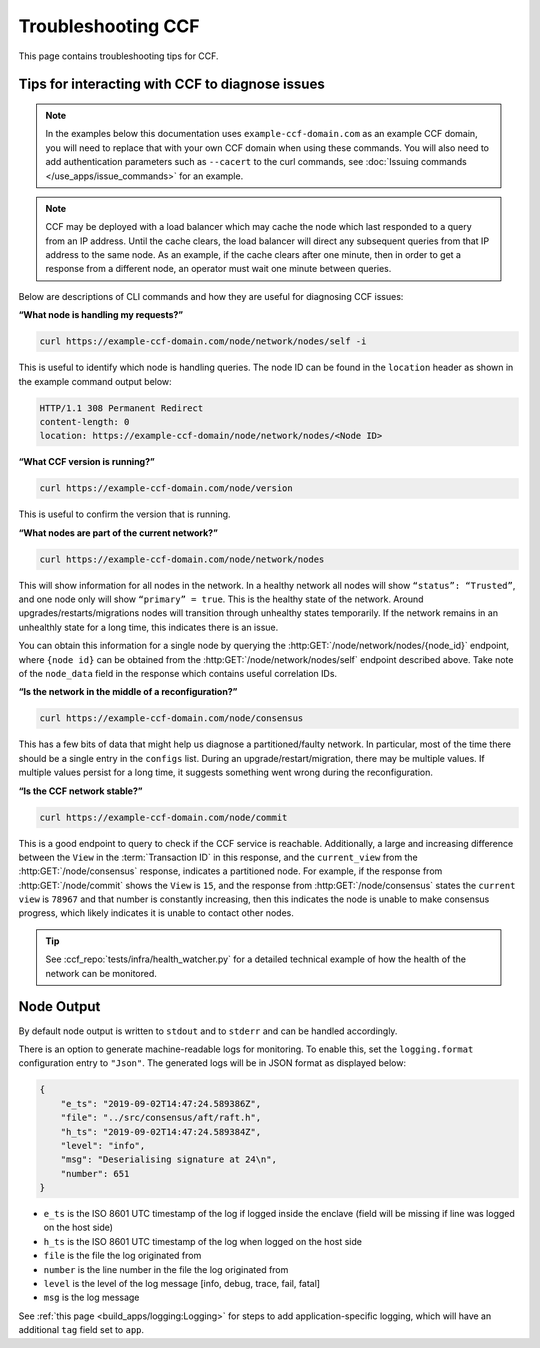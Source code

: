 Troubleshooting CCF
===================

This page contains troubleshooting tips for CCF.

Tips for interacting with CCF to diagnose issues
------------------------------------------------
.. note:: In the examples below this documentation uses ``example-ccf-domain.com`` as an example CCF domain, you will need to replace that with your own CCF domain when using these commands. You will also need to add authentication parameters such as ``--cacert`` to the curl commands, see :doc:`Issuing commands </use_apps/issue_commands>` for an example.

.. note:: CCF may be deployed with a load balancer which may cache the node which last responded to a query from an IP address. Until the cache clears, the load balancer will direct any subsequent queries from that IP address to the same node. As an example, if the cache clears after one minute, then in order to get a response from a different node, an operator must wait one minute between queries.  

Below are descriptions of CLI commands and how they are useful for diagnosing CCF issues:

**“What node is handling my requests?”**

.. code-block:: bash 

    curl https://example-ccf-domain.com/node/network/nodes/self -i

This is useful to identify which node is handling queries. The node ID can be found in the ``location`` header as shown in the example command output below:

.. code-block:: bash

    HTTP/1.1 308 Permanent Redirect
    content-length: 0
    location: https://example-ccf-domain/node/network/nodes/<Node ID>

**“What CCF version is running?”**

.. code-block:: bash

    curl https://example-ccf-domain.com/node/version

This is useful to confirm the version that is running.

**“What nodes are part of the current network?”**

.. code-block:: bash

    curl https://example-ccf-domain.com/node/network/nodes

This will show information for all nodes in the network. In a healthy network all nodes will show ``“status”: “Trusted”``, and one node only will show ``“primary” = true``. This is the healthy state of the network. 
Around upgrades/restarts/migrations nodes will transition through unhealthy states temporarily. If the network remains in an unhealthly state for a long time, this indicates there is an issue. 

You can obtain this information for a single node by querying the :http:GET:`/node/network/nodes/{node_id}` endpoint, where ``{node id}`` can be obtained from the :http:GET:`/node/network/nodes/self` endpoint described above. Take note of the ``node_data`` field in the response which contains useful correlation IDs.

**“Is the network in the middle of a reconfiguration?”**

.. code-block:: bash

    curl https://example-ccf-domain.com/node/consensus

This has a few bits of data that might help us diagnose a partitioned/faulty network. In particular, most of the time there should be a single entry in the ``configs`` list. During an upgrade/restart/migration, there may be multiple values. If multiple values persist for a long time, it suggests something went wrong during the reconfiguration.

**“Is the CCF network stable?”**

.. code-block:: bash

    curl https://example-ccf-domain.com/node/commit

This is a good endpoint to query to check if the CCF service is reachable. Additionally, a large and increasing difference between the ``View`` in the :term:`Transaction ID` in this response, and the ``current_view`` from the :http:GET:`/node/consensus` response, indicates a partitioned node. For example, if the response from :http:GET:`/node/commit` shows the ``View`` is ``15``, and the response from :http:GET:`/node/consensus` states the ``current view`` is ``78967`` and that number is constantly increasing, then this indicates the node is unable to make consensus progress, which likely indicates it is unable to contact other nodes. 

.. tip:: See :ccf_repo:`tests/infra/health_watcher.py` for a detailed technical example of how the health of the network can be monitored.


Node Output
-----------

By default node output is written to ``stdout`` and to ``stderr`` and can be handled accordingly.

There is an option to generate machine-readable logs for monitoring. To enable this, set the ``logging.format`` configuration entry to ``"Json"``. The generated logs will be in JSON format as displayed below:

.. code-block:: json

    {
        "e_ts": "2019-09-02T14:47:24.589386Z",
        "file": "../src/consensus/aft/raft.h",
        "h_ts": "2019-09-02T14:47:24.589384Z",
        "level": "info",
        "msg": "Deserialising signature at 24\n",
        "number": 651
    }

- ``e_ts`` is the ISO 8601 UTC timestamp of the log if logged inside the enclave (field will be missing if line was logged on the host side)
- ``h_ts`` is the ISO 8601 UTC timestamp of the log when logged on the host side
- ``file`` is the file the log originated from
- ``number`` is the line number in the file the log originated from
- ``level`` is the level of the log message [info, debug, trace, fail, fatal]
- ``msg`` is the log message

See :ref:`this page <build_apps/logging:Logging>` for steps to add application-specific logging, which will have an additional ``tag`` field set to ``app``.